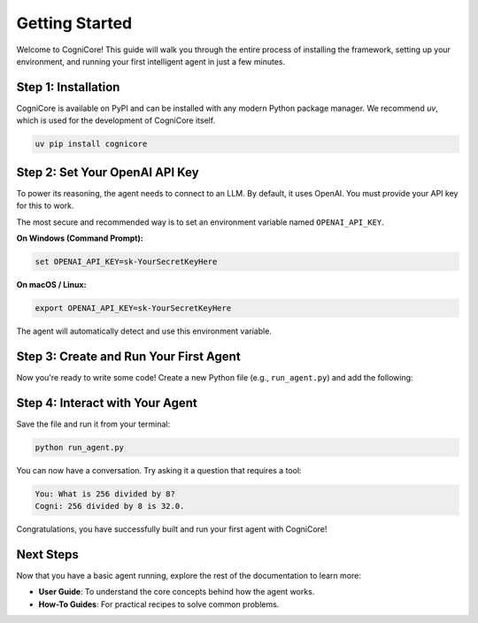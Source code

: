 .. _getting_started:

===============
Getting Started
===============

Welcome to CogniCore! This guide will walk you through the entire process of installing the framework, setting up your environment, and running your first intelligent agent in just a few minutes.

Step 1: Installation
--------------------

CogniCore is available on PyPI and can be installed with any modern Python package manager. We recommend `uv`, which is used for the development of CogniCore itself.

.. code-block:: bash

   uv pip install cognicore


Step 2: Set Your OpenAI API Key
-------------------------------

To power its reasoning, the agent needs to connect to an LLM. By default, it uses OpenAI. You must provide your API key for this to work.

The most secure and recommended way is to set an environment variable named ``OPENAI_API_KEY``.

**On Windows (Command Prompt):**

.. code-block:: bat

   set OPENAI_API_KEY=sk-YourSecretKeyHere

**On macOS / Linux:**

.. code-block:: bash

   export OPENAI_API_KEY=sk-YourSecretKeyHere

The agent will automatically detect and use this environment variable.


Step 3: Create and Run Your First Agent
---------------------------------------

Now you're ready to write some code! Create a new Python file (e.g., ``run_agent.py``) and add the following:

.. code-block:: python
   :linenos:

   from cognicore import Agent, OpenAI_LLM, VolatileMemory, CalculatorTool

   def main():
       """Sets up and runs a simple conversational agent."""
       print("Initializing agent...")
       
       # 1. Assemble the agent's components
       # The LLM provides the reasoning capabilities.
       llm = OpenAI_LLM()

       # The memory stores the conversation history.
       memory = VolatileMemory()

       # Tools give the agent new abilities.
       tools = [CalculatorTool()]

       # 2. Create the Agent instance with a system prompt
       agent = Agent(
           llm=llm,
           memory=memory,
           tools=tools,
           system_prompt="You are Cogni, a helpful assistant with a calculator."
       )

       print("Agent is ready! Ask a math question or say hello.")
       print("Type 'exit' to end the session.\n")

       # 3. Start an interactive chat loop
       while True:
           user_input = input("You: ")
           if user_input.lower() == 'exit':
               break
           
           response = agent.chat(user_input)
           print(f"Cogni: {response}\n")

   if __name__ == "__main__":
       main()


Step 4: Interact with Your Agent
--------------------------------

Save the file and run it from your terminal:

.. code-block:: bash

   python run_agent.py

You can now have a conversation. Try asking it a question that requires a tool:

.. code-block:: text

   You: What is 256 divided by 8?
   Cogni: 256 divided by 8 is 32.0.

Congratulations, you have successfully built and run your first agent with CogniCore!

Next Steps
----------

Now that you have a basic agent running, explore the rest of the documentation to learn more:

*   **User Guide**: To understand the core concepts behind how the agent works.
*   **How-To Guides**: For practical recipes to solve common problems.